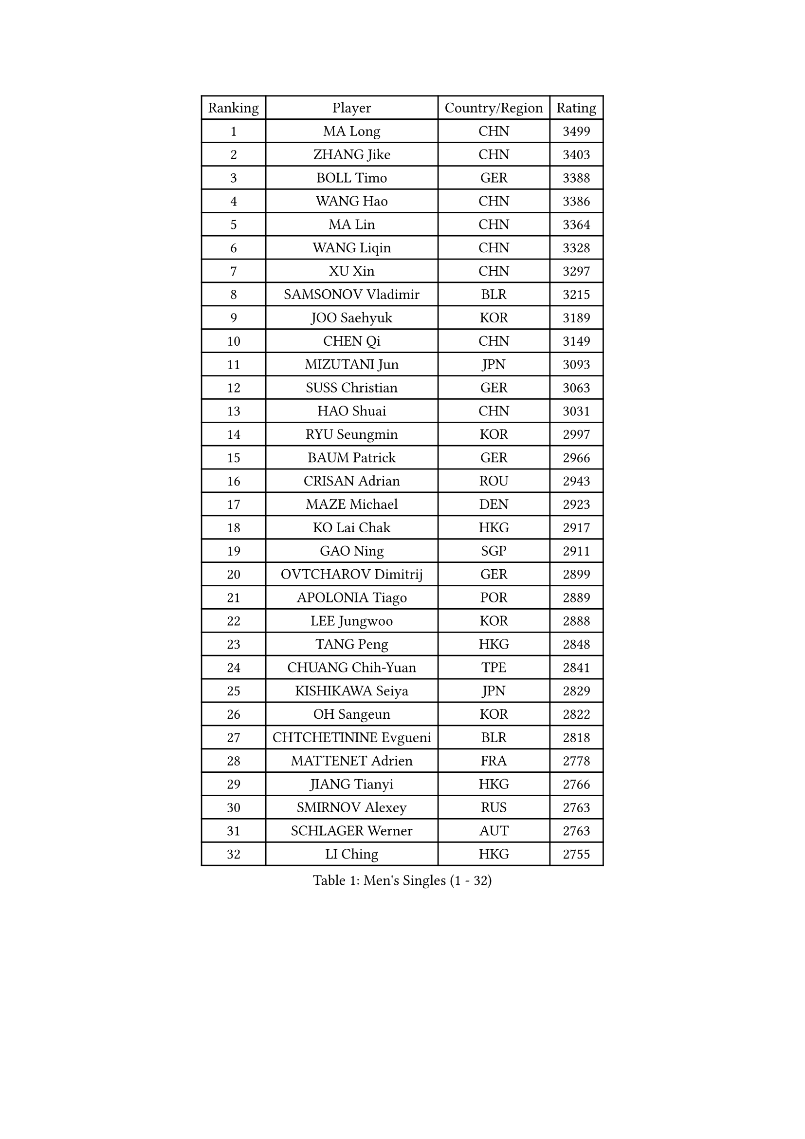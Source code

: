 
#set text(font: ("Courier New", "NSimSun"))
#figure(
  caption: "Men's Singles (1 - 32)",
    table(
      columns: 4,
      [Ranking], [Player], [Country/Region], [Rating],
      [1], [MA Long], [CHN], [3499],
      [2], [ZHANG Jike], [CHN], [3403],
      [3], [BOLL Timo], [GER], [3388],
      [4], [WANG Hao], [CHN], [3386],
      [5], [MA Lin], [CHN], [3364],
      [6], [WANG Liqin], [CHN], [3328],
      [7], [XU Xin], [CHN], [3297],
      [8], [SAMSONOV Vladimir], [BLR], [3215],
      [9], [JOO Saehyuk], [KOR], [3189],
      [10], [CHEN Qi], [CHN], [3149],
      [11], [MIZUTANI Jun], [JPN], [3093],
      [12], [SUSS Christian], [GER], [3063],
      [13], [HAO Shuai], [CHN], [3031],
      [14], [RYU Seungmin], [KOR], [2997],
      [15], [BAUM Patrick], [GER], [2966],
      [16], [CRISAN Adrian], [ROU], [2943],
      [17], [MAZE Michael], [DEN], [2923],
      [18], [KO Lai Chak], [HKG], [2917],
      [19], [GAO Ning], [SGP], [2911],
      [20], [OVTCHAROV Dimitrij], [GER], [2899],
      [21], [APOLONIA Tiago], [POR], [2889],
      [22], [LEE Jungwoo], [KOR], [2888],
      [23], [TANG Peng], [HKG], [2848],
      [24], [CHUANG Chih-Yuan], [TPE], [2841],
      [25], [KISHIKAWA Seiya], [JPN], [2829],
      [26], [OH Sangeun], [KOR], [2822],
      [27], [CHTCHETININE Evgueni], [BLR], [2818],
      [28], [MATTENET Adrien], [FRA], [2778],
      [29], [JIANG Tianyi], [HKG], [2766],
      [30], [SMIRNOV Alexey], [RUS], [2763],
      [31], [SCHLAGER Werner], [AUT], [2763],
      [32], [LI Ching], [HKG], [2755],
    )
  )#pagebreak()

#set text(font: ("Courier New", "NSimSun"))
#figure(
  caption: "Men's Singles (33 - 64)",
    table(
      columns: 4,
      [Ranking], [Player], [Country/Region], [Rating],
      [33], [PROKOPCOV Dmitrij], [CZE], [2737],
      [34], [GARDOS Robert], [AUT], [2731],
      [35], [YOSHIDA Kaii], [JPN], [2711],
      [36], [SKACHKOV Kirill], [RUS], [2709],
      [37], [PERSSON Jorgen], [SWE], [2699],
      [38], [KORBEL Petr], [CZE], [2698],
      [39], [YOON Jaeyoung], [KOR], [2694],
      [40], [SIMONCIK Josef], [CZE], [2680],
      [41], [KIM Junghoon], [KOR], [2677],
      [42], [SALIFOU Abdel-Kader], [FRA], [2672],
      [43], [GERELL Par], [SWE], [2667],
      [44], [GIONIS Panagiotis], [GRE], [2666],
      [45], [TOKIC Bojan], [SLO], [2662],
      [46], [KREANGA Kalinikos], [GRE], [2660],
      [47], [PRIMORAC Zoran], [CRO], [2659],
      [48], [JEOUNG Youngsik], [KOR], [2657],
      [49], [SVENSSON Robert], [SWE], [2653],
      [50], [STEGER Bastian], [GER], [2644],
      [51], [HABESOHN Daniel], [AUT], [2642],
      [52], [FREITAS Marcos], [POR], [2642],
      [53], [CHEN Weixing], [AUT], [2631],
      [54], [WANG Zengyi], [POL], [2628],
      [55], [SEO Hyundeok], [KOR], [2624],
      [56], [BENTSEN Allan], [DEN], [2621],
      [57], [LUNDQVIST Jens], [SWE], [2604],
      [58], [KOSIBA Daniel], [HUN], [2600],
      [59], [KOSOWSKI Jakub], [POL], [2594],
      [60], [HE Zhiwen], [ESP], [2593],
      [61], [HOU Yingchao], [CHN], [2582],
      [62], [GACINA Andrej], [CRO], [2572],
      [63], [LEE Jungsam], [KOR], [2568],
      [64], [BLASZCZYK Lucjan], [POL], [2566],
    )
  )#pagebreak()

#set text(font: ("Courier New", "NSimSun"))
#figure(
  caption: "Men's Singles (65 - 96)",
    table(
      columns: 4,
      [Ranking], [Player], [Country/Region], [Rating],
      [65], [KUZMIN Fedor], [RUS], [2560],
      [66], [LEGOUT Christophe], [FRA], [2559],
      [67], [ACHANTA Sharath Kamal], [IND], [2559],
      [68], [LIN Ju], [DOM], [2557],
      [69], [RUBTSOV Igor], [RUS], [2555],
      [70], [KARAKASEVIC Aleksandar], [SRB], [2548],
      [71], [JAKAB Janos], [HUN], [2543],
      [72], [CHEUNG Yuk], [HKG], [2528],
      [73], [LEE Sang Su], [KOR], [2526],
      [74], [UEDA Jin], [JPN], [2525],
      [75], [CHAN Kazuhiro], [JPN], [2525],
      [76], [SAIVE Jean-Michel], [BEL], [2524],
      [77], [KAN Yo], [JPN], [2513],
      [78], [LI Ping], [QAT], [2513],
      [79], [FEJER-KONNERTH Zoltan], [GER], [2509],
      [80], [KIM Hyok Bong], [PRK], [2506],
      [81], [GORAK Daniel], [POL], [2504],
      [82], [JUZBASIC Ivan], [CRO], [2496],
      [83], [JEVTOVIC Marko], [SRB], [2492],
      [84], [TAN Ruiwu], [CRO], [2490],
      [85], [MONTEIRO Joao], [POR], [2487],
      [86], [LEBESSON Emmanuel], [FRA], [2483],
      [87], [VRABLIK Jiri], [CZE], [2477],
      [88], [KIM Minseok], [KOR], [2470],
      [89], [CANTERO Jesus], [ESP], [2464],
      [90], [SHIBAEV Alexander], [RUS], [2452],
      [91], [MADRID Marcos], [MEX], [2448],
      [92], [MATSUDAIRA Kenta], [JPN], [2434],
      [93], [PETO Zsolt], [SRB], [2432],
      [94], [FEGERL Stefan], [AUT], [2428],
      [95], [KEINATH Thomas], [SVK], [2427],
      [96], [SUCH Bartosz], [POL], [2424],
    )
  )#pagebreak()

#set text(font: ("Courier New", "NSimSun"))
#figure(
  caption: "Men's Singles (97 - 128)",
    table(
      columns: 4,
      [Ranking], [Player], [Country/Region], [Rating],
      [97], [HUANG Sheng-Sheng], [TPE], [2422],
      [98], [LEUNG Chu Yan], [HKG], [2421],
      [99], [LIU Song], [ARG], [2409],
      [100], [DURAN Marc], [ESP], [2403],
      [101], [MACHADO Carlos], [ESP], [2395],
      [102], [WU Chih-Chi], [TPE], [2391],
      [103], [CIOTI Constantin], [ROU], [2390],
      [104], [VLASOV Grigory], [RUS], [2389],
      [105], [LEE Jinkwon], [KOR], [2370],
      [106], [CHO Eonrae], [KOR], [2366],
      [107], [LASHIN El-Sayed], [EGY], [2365],
      [108], [HENZELL William], [AUS], [2361],
      [109], [YANG Zi], [SGP], [2360],
      [110], [LASAN Sas], [SLO], [2351],
      [111], [HAN Jimin], [KOR], [2348],
      [112], [JANG Song Man], [PRK], [2343],
      [113], [#text(gray, "MONRAD Martin")], [DEN], [2340],
      [114], [RI Chol Guk], [PRK], [2334],
      [115], [MATSUDAIRA Kenji], [JPN], [2331],
      [116], [TAKAKIWA Taku], [JPN], [2328],
      [117], [ELOI Damien], [FRA], [2320],
      [118], [BURGIS Matiss], [LAT], [2316],
      [119], [DRINKHALL Paul], [ENG], [2312],
      [120], [ZHMUDENKO Yaroslav], [UKR], [2310],
      [121], [PISTEJ Lubomir], [SVK], [2306],
      [122], [OMAR Rashid], [UAE], [2302],
      [123], [MONTEIRO Thiago], [BRA], [2293],
      [124], [TSUBOI Gustavo], [BRA], [2293],
      [125], [REED Daniel], [ENG], [2293],
      [126], [KOLAREK Tomislav], [CRO], [2283],
      [127], [CHIANG Peng-Lung], [TPE], [2283],
      [128], [FILUS Ruwen], [GER], [2282],
    )
  )